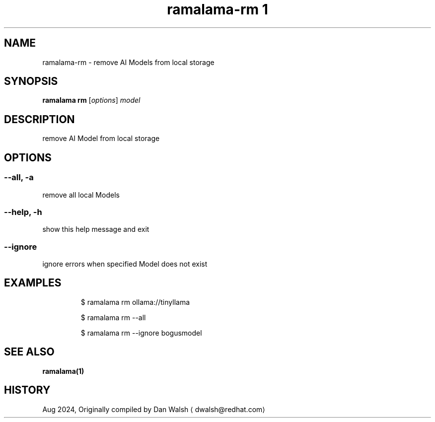 .TH "ramalama-rm 1" 
.nh
.ad l

.SH NAME
.PP
ramalama\-rm \- remove AI Models from local storage

.SH SYNOPSIS
.PP
\fBramalama rm\fP [\fIoptions\fP] \fImodel\fP

.SH DESCRIPTION
.PP
remove AI Model from local storage

.SH OPTIONS
.SS \fB\-\-all\fP, \fB\-a\fP
.PP
remove all local Models

.SS \fB\-\-help\fP, \fB\-h\fP
.PP
show this help message and exit

.SS \fB\-\-ignore\fP
.PP
ignore errors when specified Model does not exist

.SH EXAMPLES
.PP
.RS

.nf
$ ramalama rm ollama://tinyllama

$ ramalama rm \-\-all

$ ramalama rm \-\-ignore bogusmodel


.fi
.RE

.SH SEE ALSO
.PP
\fBramalama(1)\fP

.SH HISTORY
.PP
Aug 2024, Originally compiled by Dan Walsh 
\[la]dwalsh@redhat.com\[ra]
